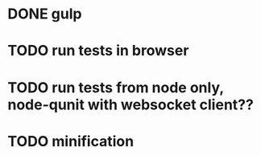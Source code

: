 * DONE gulp
* TODO run tests in browser
* TODO run tests from node only, node-qunit with websocket client??
* TODO minification
